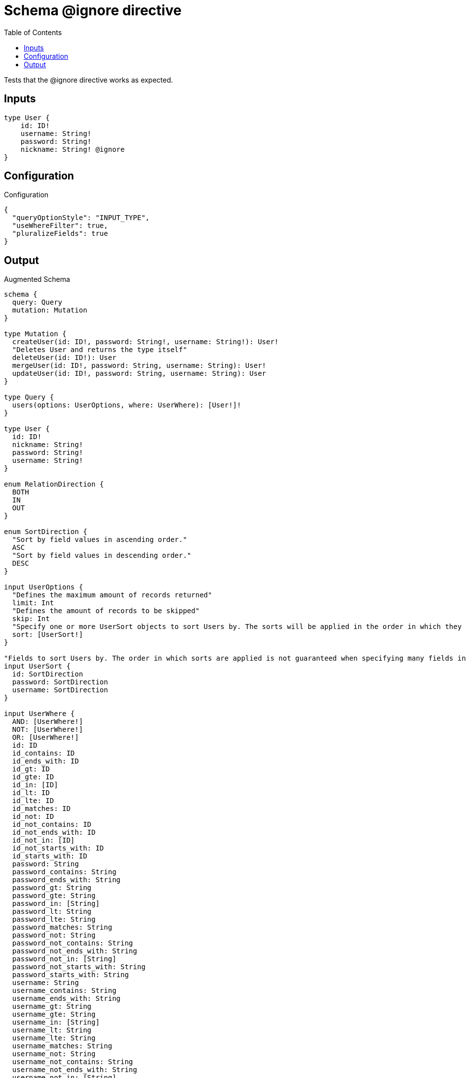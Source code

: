 :toc:

= Schema @ignore directive

Tests that the @ignore directive works as expected.

== Inputs

[source,graphql,schema=true]
----
type User {
    id: ID!
    username: String!
    password: String!
    nickname: String! @ignore
}
----

== Configuration

.Configuration
[source,json,schema-config=true]
----
{
  "queryOptionStyle": "INPUT_TYPE",
  "useWhereFilter": true,
  "pluralizeFields": true
}
----

== Output

.Augmented Schema
[source,graphql]
----
schema {
  query: Query
  mutation: Mutation
}

type Mutation {
  createUser(id: ID!, password: String!, username: String!): User!
  "Deletes User and returns the type itself"
  deleteUser(id: ID!): User
  mergeUser(id: ID!, password: String, username: String): User!
  updateUser(id: ID!, password: String, username: String): User
}

type Query {
  users(options: UserOptions, where: UserWhere): [User!]!
}

type User {
  id: ID!
  nickname: String!
  password: String!
  username: String!
}

enum RelationDirection {
  BOTH
  IN
  OUT
}

enum SortDirection {
  "Sort by field values in ascending order."
  ASC
  "Sort by field values in descending order."
  DESC
}

input UserOptions {
  "Defines the maximum amount of records returned"
  limit: Int
  "Defines the amount of records to be skipped"
  skip: Int
  "Specify one or more UserSort objects to sort Users by. The sorts will be applied in the order in which they are arranged in the array."
  sort: [UserSort!]
}

"Fields to sort Users by. The order in which sorts are applied is not guaranteed when specifying many fields in one MovieSort object."
input UserSort {
  id: SortDirection
  password: SortDirection
  username: SortDirection
}

input UserWhere {
  AND: [UserWhere!]
  NOT: [UserWhere!]
  OR: [UserWhere!]
  id: ID
  id_contains: ID
  id_ends_with: ID
  id_gt: ID
  id_gte: ID
  id_in: [ID]
  id_lt: ID
  id_lte: ID
  id_matches: ID
  id_not: ID
  id_not_contains: ID
  id_not_ends_with: ID
  id_not_in: [ID]
  id_not_starts_with: ID
  id_starts_with: ID
  password: String
  password_contains: String
  password_ends_with: String
  password_gt: String
  password_gte: String
  password_in: [String]
  password_lt: String
  password_lte: String
  password_matches: String
  password_not: String
  password_not_contains: String
  password_not_ends_with: String
  password_not_in: [String]
  password_not_starts_with: String
  password_starts_with: String
  username: String
  username_contains: String
  username_ends_with: String
  username_gt: String
  username_gte: String
  username_in: [String]
  username_lt: String
  username_lte: String
  username_matches: String
  username_not: String
  username_not_contains: String
  username_not_ends_with: String
  username_not_in: [String]
  username_not_starts_with: String
  username_starts_with: String
}

----

'''
